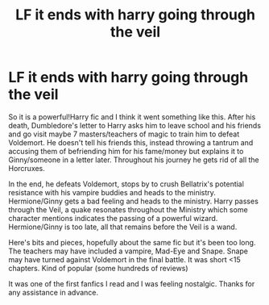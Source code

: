 #+TITLE: LF it ends with harry going through the veil

* LF it ends with harry going through the veil
:PROPERTIES:
:Author: Flutterx07
:Score: 8
:DateUnix: 1469962489.0
:DateShort: 2016-Jul-31
:FlairText: Request
:END:
So it is a powerful!Harry fic and I think it went something like this. After his death, Dumbledore's letter to Harry asks him to leave school and his friends and go visit maybe 7 masters/teachers of magic to train him to defeat Voldemort. He doesn't tell his friends this, instead throwing a tantrum and accusing them of befriending him for his fame/money but explains it to Ginny/someone in a letter later. Throughout his journey he gets rid of all the Horcruxes.

In the end, he defeats Voldemort, stops by to crush Bellatrix's potential resistance with his vampire buddies and heads to the ministry. Hermione/Ginny gets a bad feeling and heads to the ministry. Harry passes through the Veil, a quake resonates throughout the Ministry which some character mentions indicates the passing of a powerful wizard. Hermione/Ginny is too late, all that remains before the Veil is a wand.

Here's bits and pieces, hopefully about the same fic but it's been too long. The teachers may have included a vampire, Mad-Eye and Snape. Snape may have turned against Voldemort in the final battle. It was short <15 chapters. Kind of popular (some hundreds of reviews)

It was one of the first fanfics I read and I was feeling nostalgic. Thanks for any assistance in advance.

